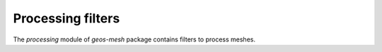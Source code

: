 Processing filters
^^^^^^^^^^^^^^^^^^^

The `processing` module of `geos-mesh` package contains filters to process meshes.



